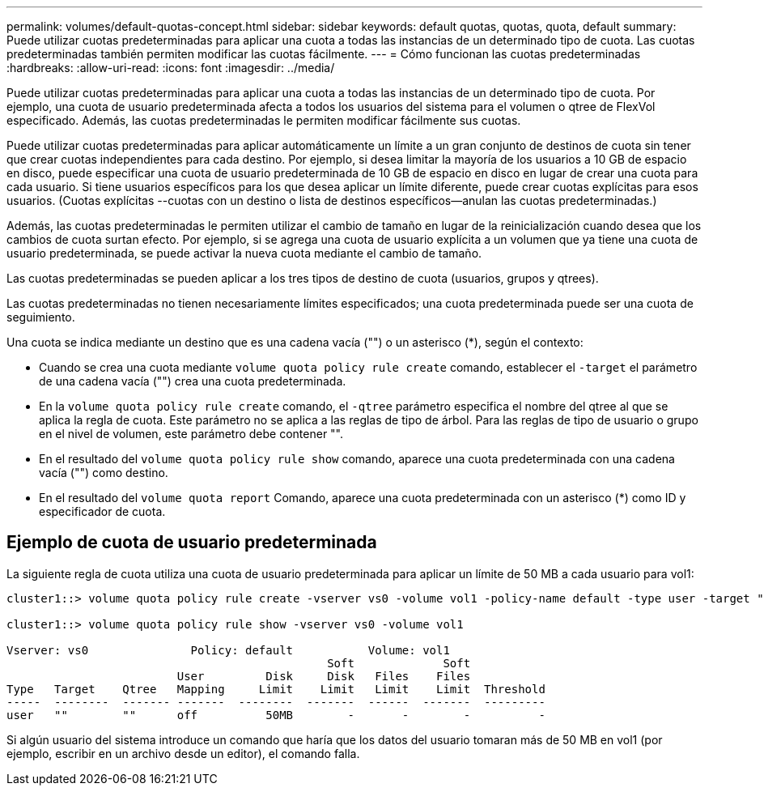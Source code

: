 ---
permalink: volumes/default-quotas-concept.html 
sidebar: sidebar 
keywords: default quotas, quotas, quota, default 
summary: Puede utilizar cuotas predeterminadas para aplicar una cuota a todas las instancias de un determinado tipo de cuota. Las cuotas predeterminadas también permiten modificar las cuotas fácilmente. 
---
= Cómo funcionan las cuotas predeterminadas
:hardbreaks:
:allow-uri-read: 
:icons: font
:imagesdir: ../media/


[role="lead"]
Puede utilizar cuotas predeterminadas para aplicar una cuota a todas las instancias de un determinado tipo de cuota. Por ejemplo, una cuota de usuario predeterminada afecta a todos los usuarios del sistema para el volumen o qtree de FlexVol especificado. Además, las cuotas predeterminadas le permiten modificar fácilmente sus cuotas.

Puede utilizar cuotas predeterminadas para aplicar automáticamente un límite a un gran conjunto de destinos de cuota sin tener que crear cuotas independientes para cada destino. Por ejemplo, si desea limitar la mayoría de los usuarios a 10 GB de espacio en disco, puede especificar una cuota de usuario predeterminada de 10 GB de espacio en disco en lugar de crear una cuota para cada usuario. Si tiene usuarios específicos para los que desea aplicar un límite diferente, puede crear cuotas explícitas para esos usuarios. (Cuotas explícitas --cuotas con un destino o lista de destinos específicos--anulan las cuotas predeterminadas.)

Además, las cuotas predeterminadas le permiten utilizar el cambio de tamaño en lugar de la reinicialización cuando desea que los cambios de cuota surtan efecto. Por ejemplo, si se agrega una cuota de usuario explícita a un volumen que ya tiene una cuota de usuario predeterminada, se puede activar la nueva cuota mediante el cambio de tamaño.

Las cuotas predeterminadas se pueden aplicar a los tres tipos de destino de cuota (usuarios, grupos y qtrees).

Las cuotas predeterminadas no tienen necesariamente límites especificados; una cuota predeterminada puede ser una cuota de seguimiento.

Una cuota se indica mediante un destino que es una cadena vacía ("") o un asterisco (*), según el contexto:

* Cuando se crea una cuota mediante `volume quota policy rule create` comando, establecer el `-target` el parámetro de una cadena vacía ("") crea una cuota predeterminada.
* En la `volume quota policy rule create` comando, el `-qtree` parámetro especifica el nombre del qtree al que se aplica la regla de cuota. Este parámetro no se aplica a las reglas de tipo de árbol. Para las reglas de tipo de usuario o grupo en el nivel de volumen, este parámetro debe contener "".
* En el resultado del `volume quota policy rule show` comando, aparece una cuota predeterminada con una cadena vacía ("") como destino.
* En el resultado del `volume quota report` Comando, aparece una cuota predeterminada con un asterisco (*) como ID y especificador de cuota.




== Ejemplo de cuota de usuario predeterminada

La siguiente regla de cuota utiliza una cuota de usuario predeterminada para aplicar un límite de 50 MB a cada usuario para vol1:

[listing]
----
cluster1::> volume quota policy rule create -vserver vs0 -volume vol1 -policy-name default -type user -target "" -qtree "" -disk-limit 50m

cluster1::> volume quota policy rule show -vserver vs0 -volume vol1

Vserver: vs0               Policy: default           Volume: vol1
                                               Soft             Soft
                         User         Disk     Disk   Files    Files
Type   Target    Qtree   Mapping     Limit    Limit   Limit    Limit  Threshold
-----  --------  ------- -------  --------  -------  ------  -------  ---------
user   ""        ""      off          50MB        -       -        -          -
----
Si algún usuario del sistema introduce un comando que haría que los datos del usuario tomaran más de 50 MB en vol1 (por ejemplo, escribir en un archivo desde un editor), el comando falla.
